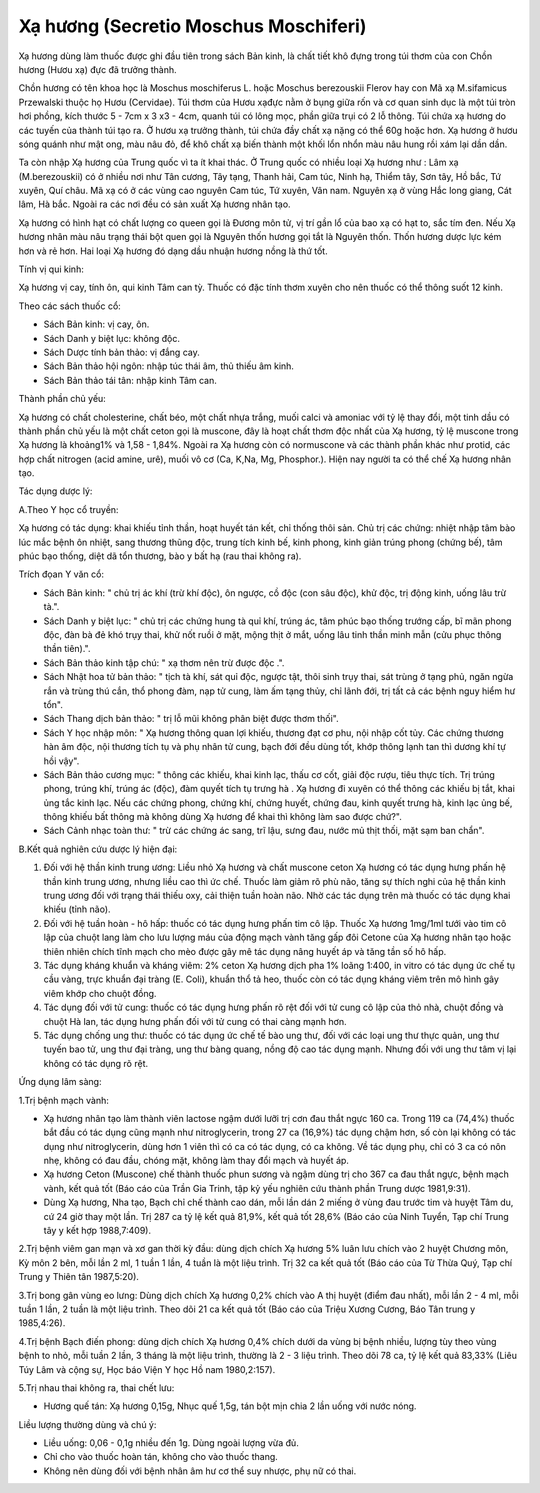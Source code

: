 .. _plants_xa_huong:

Xạ hương (Secretio Moschus Moschiferi)
######################################

Xạ hương dùng làm thuốc được ghi đầu tiên trong sách Bản kinh, là chất
tiết khô đựng trong túi thơm của con Chồn hương (Hươu xạ) đực đã trưởng
thành.

Chồn hương có tên khoa học là Moschus moschiferus L. hoặc Moschus
berezouskii Flerov hay con Mã xạ M.sifamicus Przewalski thuộc họ Hươu
(Cervidae). Túi thơm của Hươu xạđực nằm ở bụng giữa rốn và cơ quan sinh
dục là một túi tròn hơi phồng, kích thước 5 - 7cm x 3 x3 - 4cm, quanh
túi có lông mọc, phần giữa trụi có 2 lỗ thông. Túi chứa xạ hương do các
tuyến của thành túi tạo ra. Ở hươu xạ trưởng thành, túi chứa đầy chất xạ
nặng có thể 60g hoặc hơn. Xạ hương ở hươu sóng quánh như mật ong, màu
nâu đỏ, để khô chất xạ biến thành một khối lổn nhổn màu nâu hung rồi xám
lại dần dần.

Ta còn nhập Xạ hương của Trung quốc vì ta ít khai thác. Ở Trung quốc có
nhiều loại Xạ hương như : Lâm xạ (M.berezouskii) có ở nhiều nơi như Tân
cương, Tây tạng, Thanh hải, Cam túc, Ninh hạ, Thiểm tây, Sơn tây, Hồ
bắc, Tứ xuyên, Quí châu. Mã xạ có ở các vùng cao nguyên Cam túc, Tứ
xuyên, Vân nam. Nguyên xạ ở vùng Hắc long giang, Cát lâm, Hà bắc. Ngoài
ra các nơi đều có sản xuất Xạ hương nhân tạo.

Xạ hương có hình hạt có chất lượng co queen gọi là Đương môn tử, vị trí
gần lổ của bao xạ có hạt to, sắc tím đen. Nếu Xạ hương nhân màu nâu
trạng thái bột quen gọi là Nguyên thốn hương gọi tắt là Nguyên thốn.
Thốn hương dược lực kém hơn và rẻ hơn. Hai loại Xạ hương đó dạng dầu
nhuận hương nồng là thứ tốt.

Tính vị qui kinh:

Xạ hương vị cay, tính ôn, qui kinh Tâm can tỳ. Thuốc có đặc tính thơm
xuyên cho nên thuốc có thể thông suốt 12 kinh.

Theo các sách thuốc cổ:

-  Sách Bản kinh: vị cay, ôn.
-  Sách Danh y biệt lục: không độc.
-  Sách Dược tính bản thảo: vị đắng cay.
-  Sách Bản thảo hội ngôn: nhập túc thái âm, thủ thiếu âm kinh.
-  Sách Bản thảo tái tân: nhập kinh Tâm can.

Thành phần chủ yếu:

Xạ hương có chất cholesterine, chất béo, một chất nhựa trắng, muối calci
và amoniac với tỷ lệ thay đổi, một tinh dầu có thành phần chủ yếu là một
chất ceton gọi là muscone, đây là hoạt chất thơm độc nhất của Xạ hương,
tỷ lệ muscone trong Xạ hương là khoảng1% và 1,58 - 1,84%. Ngoài ra Xạ
hương còn có normuscone và các thành phần khác như protid, các hợp chất
nitrogen (acid amine, urê), muối vô cơ (Ca, K,Na, Mg, Phosphor.). Hiện
nay người ta có thể chế Xạ hương nhân tạo.

Tác dụng dược lý:

A.Theo Y học cổ truyền:

Xạ hương có tác dụng: khai khiếu tỉnh thần, hoạt huyết tán kết, chỉ
thống thôi sản. Chủ trị các chứng: nhiệt nhập tâm bào lúc mắc bệnh ôn
nhiệt, sang thương thũng độc, trung tích kinh bế, kinh phong, kinh giản
trúng phong (chứng bế), tâm phúc bạo thống, diệt dã tổn thương, bào y
bất hạ (rau thai không ra).

Trích đọan Y văn cổ:

-  Sách Bản kinh: " chủ trị ác khí (trừ khí độc), ôn ngược, cồ độc (con
   sâu độc), khử độc, trị động kinh, uống lâu trừ tà.".
-  Sách Danh y biệt lục: " chủ trị các chứng hung tà quỉ khí, trúng ác,
   tâm phúc bạo thống trướng cấp, bĩ mãn phong độc, đàn bà đẻ khó trụy
   thai, khử nốt ruồi ở mặt, mộng thịt ở mắt, uống lâu tinh thần minh
   mẫn (cửu phục thông thần tiên).".
-  Sách Bản thảo kinh tập chú: " xạ thơm nên trừ được độc .".
-  Sách Nhật hoa tử bản thảo: " tịch tà khí, sát quỉ độc, ngược tật,
   thôi sinh trụy thai, sát trùng ở tạng phủ, ngăn ngừa rắn và trùng thú
   cắn, thổ phong đàm, nạp tử cung, làm ấm tạng thủy, chỉ lãnh đới, trị
   tất cả các bệnh nguy hiểm hư tổn".
-  Sách Thang dịch bản thảo: " trị lỗ mũi không phân biệt được thơm
   thối".
-  Sách Y học nhập môn: " Xạ hương thông quan lợi khiếu, thương đạt cơ
   phu, nội nhập cốt tủy. Các chứng thương hàn âm độc, nội thương tích
   tụ và phụ nhân tử cung, bạch đới đều dùng tốt, khớp thông lạnh tan
   thì dương khí tự hồi vậy".
-  Sách Bản thảo cương mục: " thông các khiếu, khai kinh lạc, thấu cơ
   cốt, giải độc rượu, tiêu thực tích. Trị trúng phong, trúng khí, trúng
   ác (độc), đàm quyết tích tụ trưng hà . Xạ hương đi xuyên có thể thông
   các khiếu bị tắt, khai ủng tắc kinh lạc. Nếu các chứng phong, chứng
   khí, chứng huyết, chứng đau, kinh quyết trưng hà, kinh lạc ủng bế,
   thông khiếu bất thông mà không dùng Xạ hương để khai thì không làm
   sao được chứ?".
-  Sách Cảnh nhạc toàn thư: " trừ các chứng ác sang, trĩ lậu, sưng đau,
   nước mủ thịt thối, mặt sạm ban chẩn".

B.Kết quả nghiên cứu dược lý hiện đại:

#. Đối với hệ thần kinh trung ương: Liều nhỏ Xạ hương và chất muscone
   ceton Xạ hương có tác dụng hưng phấn hệ thần kinh trung ương, nhưng
   liều cao thì ức chế. Thuốc làm giảm rõ phù não, tăng sự thích nghi
   của hệ thần kinh trung ương đối với trạng thái thiếu oxy, cải thiện
   tuần hoàn não. Nhờ các tác dụng trên mà thuốc có tác dụng khai khiếu
   (tỉnh não).
#. Đối với hệ tuần hoàn - hô hấp: thuốc có tác dụng hưng phấn tim cô
   lập. Thuốc Xạ hương 1mg/1ml tưới vào tim cô lập của chuột lang làm
   cho lưu lượng máu của động mạch vành tăng gấp đôi Cetone của Xạ hương
   nhân tạo hoặc thiên nhiên chích tĩnh mạch cho mèo được gây mê tác
   dụng nâng huyết áp và tăng tần số hô hấp.
#. Tác dụng kháng khuẩn và kháng viêm: 2% ceton Xạ hương dịch pha 1%
   loãng 1:400, in vitro có tác dụng ức chế tụ cầu vàng, trực khuẩn đại
   tràng (E. Coli), khuẩn thổ tả heo, thuốc còn có tác dụng kháng viêm
   trên mô hình gây viêm khớp cho chuột đồng.
#. Tác dụng đối với tử cung: thuốc có tác dụng hưng phấn rõ rệt đối với
   tử cung cô lập của thỏ nhà, chuột đồng và chuột Hà lan, tác dụng hưng
   phấn đối với tử cung có thai càng mạnh hơn.
#. Tác dụng chống ung thư: thuốc có tác dụng ức chế tế bào ung thư, đối
   với các loại ung thư thực quản, ung thư tuyến bao tử, ung thư đại
   tràng, ung thư bàng quang, nồng độ cao tác dụng mạnh. Nhưng đối với
   ung thư tâm vị lại không có tác dụng rõ rệt.

Ứng dụng lâm sàng:

1.Trị bệnh mạch vành:

-  Xạ hương nhân tạo làm thành viên lactose ngậm dưới lưỡi trị cơn đau
   thắt ngực 160 ca. Trong 119 ca (74,4%) thuốc bắt đầu có tác dụng cũng
   mạnh như nitroglycerin, trong 27 ca (16,9%) tác dụng chậm hơn, số còn
   lại không có tác dụng như nitroglycerin, dùng hơn 1 viên thì có ca có
   tác dụng, có ca không. Về tác dụng phụ, chỉ có 3 ca có nôn nhẹ, không
   có đau đầu, chóng mặt, không làm thay đổi mạch và huyết áp.
-  Xạ hương Ceton (Muscone) chế thành thuốc phun sương và ngậm dùng trị
   cho 367 ca đau thắt ngực, bệnh mạch vành, kết quả tốt (Báo cáo của
   Trần Gia Trinh, tập kỷ yếu nghiên cứu thành phần Trung dược
   1981,9:31).
-  Dùng Xạ hương, Nha tạo, Bạch chỉ chế thành cao dán, mỗi lần dán 2
   miếng ở vùng đau trước tim và huyệt Tâm du, cứ 24 giờ thay một lần.
   Trị 287 ca tỷ lệ kết quả 81,9%, kết quả tốt 28,6% (Báo cáo của Ninh
   Tuyển, Tạp chí Trung tây y kết hợp 1988,7:409).

2.Trị bệnh viêm gan mạn và xơ gan thời kỳ đầu: dùng dịch chích Xạ hương
5% luân lưu chích vào 2 huyệt Chương môn, Kỳ môn 2 bên, mỗi lần 2 ml, 1
tuần 1 lần, 4 tuần là một liệu trình. Trị 32 ca kết quả tốt (Báo cáo
của Từ Thừa Quý, Tạp chí Trung y Thiên tân 1987,5:20).

3.Trị bong gân vùng eo lưng: Dùng dịch chích Xạ hương 0,2% chích vào A
thị huyệt (điểm đau nhất), mỗi lần 2 - 4 ml, mỗi tuần 1 lần, 2 tuần là
một liệu trình. Theo dõi 21 ca kết quả tốt (Báo cáo của Triệu Xương
Cương, Báo Tân trung y 1985,4:26).

4.Trị bệnh Bạch điến phong: dùng dịch chích Xạ hương 0,4% chích dưới da
vùng bị bệnh nhiều, lượng tùy theo vùng bệnh to nhỏ, mỗi tuần 2 lần, 3
tháng là một liệu trình, thường là 2 - 3 liệu trình. Theo dõi 78 ca, tỷ
lệ kết quả 83,33% (Liêu Túy Lâm và cộng sự, Học báo Viện Y học Hồ nam
1980,2:157).

5.Trị nhau thai không ra, thai chết lưu:

-  Hương quế tán: Xạ hương 0,15g, Nhục quế 1,5g, tán bột mịn chia 2 lần
   uống với nước nóng.

Liều lượng thường dùng và chú ý:

-  Liều uống: 0,06 - 0,1g nhiều đến 1g. Dùng ngoài lượng vừa đủ.
-  Chỉ cho vào thuốc hoàn tán, không cho vào thuốc thang.
-  Không nên dùng đối với bệnh nhân âm hư cơ thể suy nhược, phụ nữ có
   thai.

 

..  image:: XAHUONG.JPG
   :width: 50px
   :height: 50px
   :target: XAHUONG_.HTM
